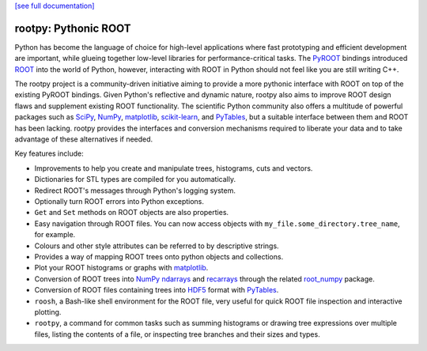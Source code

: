 .. -*- mode: rst -*-

`[see full documentation] <http://rootpy.org>`_

rootpy: Pythonic ROOT
=====================

.. image:: https://img.shields.io/pypi/v/rootpy.svg
   :target: https://pypi.python.org/pypi/rootpy
.. image:: https://travis-ci.org/rootpy/rootpy.png
   :target: https://travis-ci.org/rootpy/rootpy
.. image:: https://zenodo.org/badge/doi/10.5281/zenodo.18897.svg
   :target: http://dx.doi.org/10.5281/zenodo.18897

Python has become the language of choice for high-level applications where
fast prototyping and efficient development are important, while
glueing together low-level libraries for performance-critical tasks.
The `PyROOT <http://root.cern.ch/drupal/content/pyroot>`_ bindings introduced
`ROOT <http://root.cern.ch/>`_ into the world of Python, however, interacting
with ROOT in Python should not feel like you are still writing C++.

The rootpy project is a community-driven initiative aiming to provide a more
pythonic interface with ROOT on top of the existing PyROOT bindings. Given
Python's reflective and dynamic nature, rootpy also aims to improve ROOT design
flaws and supplement existing ROOT functionality. The scientific Python
community also offers a multitude of powerful packages such as
`SciPy <http://www.scipy.org/>`_,
`NumPy <http://numpy.scipy.org/>`_,
`matplotlib <http://matplotlib.sourceforge.net/>`_,
`scikit-learn <http://scikit-learn.org>`_,
and `PyTables <http://www.pytables.org/>`_,
but a suitable interface between them and ROOT has been lacking. rootpy
provides the interfaces and conversion mechanisms required to liberate your
data and to take advantage of these alternatives if needed.

Key features include:

* Improvements to help you create and manipulate trees, histograms, cuts
  and vectors.

* Dictionaries for STL types are compiled for you automatically.

* Redirect ROOT's messages through Python's logging system.

* Optionally turn ROOT errors into Python exceptions.

* ``Get`` and ``Set`` methods on ROOT objects are also properties.

* Easy navigation through ROOT files. You can now access objects with
  ``my_file.some_directory.tree_name``, for example.

* Colours and other style attributes can be referred to by descriptive strings.

* Provides a way of mapping ROOT trees onto python objects and collections.

* Plot your ROOT histograms or graphs with `matplotlib`_.

* Conversion of ROOT trees into `NumPy`_ `ndarrays
  <http://docs.scipy.org/doc/numpy/reference/generated/numpy.ndarray.html>`_
  and `recarrays
  <http://docs.scipy.org/doc/numpy/reference/generated/numpy.recarray.html>`_
  through the related `root_numpy <http://rootpy.github.io/root_numpy/>`_
  package.

* Conversion of ROOT files containing trees into
  `HDF5 <http://www.hdfgroup.org/HDF5/>`_ format with
  `PyTables`_.

* ``roosh``, a Bash-like shell environment for the ROOT file, very useful for
  quick ROOT file inspection and interactive plotting.

* ``rootpy``, a command for common tasks such as summing histograms or drawing
  tree expressions over multiple files, listing the contents of a file,
  or inspecting tree branches and their sizes and types.

